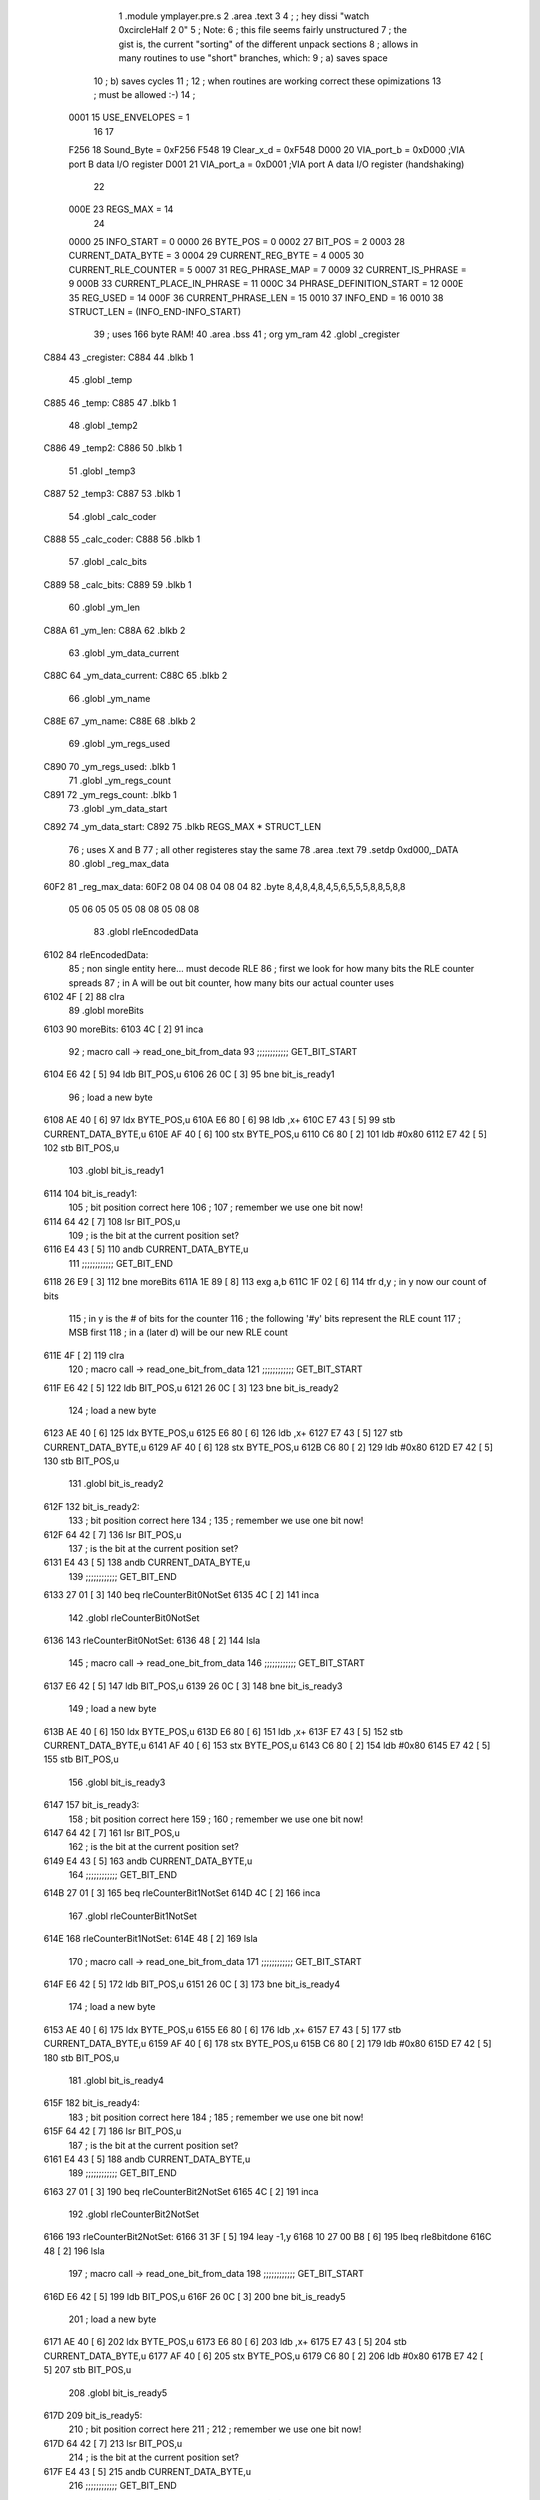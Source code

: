                               1  .module ymplayer.pre.s
                              2  .area .text
                              3 
                              4 ; ; hey dissi "watch 0xcircleHalf 2 0"
                              5 ; Note:
                              6 ; this file seems fairly unstructured
                              7 ; the gist is, the current "sorting" of the different unpack sections
                              8 ; allows in many routines to use "short" branches, which:
                              9 ; a) saves space
                             10 ; b) saves cycles 
                             11 ; 
                             12 ; when routines are working correct these opimizations
                             13 ; must be allowed :-)
                             14 ;
                     0001    15 USE_ENVELOPES = 1
                             16 
                             17 
                     F256    18 Sound_Byte = 0xF256 
                     F548    19 Clear_x_d = 0xF548 
                     D000    20 VIA_port_b = 0xD000   ;VIA port B data I/O register
                     D001    21 VIA_port_a = 0xD001   ;VIA port A data I/O register (handshaking)
                             22 
                     000E    23 REGS_MAX = 14
                             24 
                     0000    25 INFO_START = 0 
                     0000    26 BYTE_POS = 0 
                     0002    27 BIT_POS = 2 
                     0003    28 CURRENT_DATA_BYTE = 3 
                     0004    29 CURRENT_REG_BYTE = 4 
                     0005    30 CURRENT_RLE_COUNTER = 5 
                     0007    31 REG_PHRASE_MAP = 7 
                     0009    32 CURRENT_IS_PHRASE = 9 
                     000B    33 CURRENT_PLACE_IN_PHRASE = 11 
                     000C    34 PHRASE_DEFINITION_START = 12 
                     000E    35 REG_USED = 14 
                     000F    36 CURRENT_PHRASE_LEN = 15 
                     0010    37 INFO_END = 16 
                     0010    38 STRUCT_LEN = (INFO_END-INFO_START) 
                             39 ; uses 166 byte RAM!
                             40                     .area .bss      
                             41       ;              org      ym_ram 
                             42  .globl _cregister
   C884                      43 _cregister: 
   C884                      44                     .blkb       1 
                             45  .globl _temp
   C885                      46 _temp: 
   C885                      47                     .blkb       1 
                             48  .globl _temp2
   C886                      49 _temp2: 
   C886                      50                     .blkb       1 
                             51  .globl _temp3
   C887                      52 _temp3: 
   C887                      53                     .blkb       1 
                             54  .globl _calc_coder
   C888                      55 _calc_coder: 
   C888                      56                     .blkb       1 
                             57  .globl _calc_bits
   C889                      58 _calc_bits: 
   C889                      59                     .blkb       1 
                             60  .globl _ym_len
   C88A                      61 _ym_len: 
   C88A                      62                     .blkb       2 
                             63  .globl _ym_data_current
   C88C                      64 _ym_data_current: 
   C88C                      65                     .blkb       2 
                             66  .globl _ym_name
   C88E                      67 _ym_name: 
   C88E                      68                     .blkb       2 
                             69  .globl _ym_regs_used
   C890                      70 _ym_regs_used:       .blkb       1 
                             71  .globl _ym_regs_count
   C891                      72 _ym_regs_count:      .blkb       1 
                             73  .globl _ym_data_start
   C892                      74 _ym_data_start: 
   C892                      75                     .blkb       REGS_MAX * STRUCT_LEN 
                             76 ; uses X and B
                             77 ; all other registeres stay the same
                             78                     .area .text     
                             79                     .setdp   0xd000,_DATA 
                             80  .globl _reg_max_data
   60F2                      81 _reg_max_data: 
   60F2 08 04 08 04 08 04    82                     .byte       8,4,8,4,8,4,5,6,5,5,5,8,8,5,8,8 
        05 06 05 05 05 08
        08 05 08 08
                             83  .globl rleEncodedData
   6102                      84 rleEncodedData: 
                             85 ; non single entity here... must decode RLE
                             86 ; first we look for how many bits the RLE counter spreads
                             87 ; in A will be out bit counter, how many bits our actual counter uses
   6102 4F            [ 2]   88                     clra     
                             89  .globl moreBits
   6103                      90 moreBits: 
   6103 4C            [ 2]   91                     inca     
                             92 ; macro call ->                     read_one_bit_from_data  
                             93 ;;;;;;;;;;;; GET_BIT_START
   6104 E6 42         [ 5]   94                     ldb      BIT_POS,u 
   6106 26 0C         [ 3]   95                     bne      bit_is_ready1 
                             96 ; load a new byte
   6108 AE 40         [ 6]   97                     ldx      BYTE_POS,u 
   610A E6 80         [ 6]   98                     ldb      ,x+ 
   610C E7 43         [ 5]   99                     stb      CURRENT_DATA_BYTE,u 
   610E AF 40         [ 6]  100                     stx      BYTE_POS,u 
   6110 C6 80         [ 2]  101                     ldb      #0x80 
   6112 E7 42         [ 5]  102                     stb      BIT_POS,u 
                            103  .globl bit_is_ready1
   6114                     104 bit_is_ready1: 
                            105 ; bit position correct here
                            106 ;
                            107 ; remember we use one bit now!
   6114 64 42         [ 7]  108                     lsr      BIT_POS,u 
                            109 ; is the bit at the current position set?
   6116 E4 43         [ 5]  110                     andb     CURRENT_DATA_BYTE,u 
                            111 ;;;;;;;;;;;; GET_BIT_END
   6118 26 E9         [ 3]  112                     bne      moreBits 
   611A 1E 89         [ 8]  113                     exg      a,b 
   611C 1F 02         [ 6]  114                     tfr      d,y                          ; in y now our count of bits 
                            115 ; in y is the # of bits for the counter
                            116 ; the following '#y' bits represent the RLE count
                            117 ; MSB first
                            118 ; in a (later d) will be our new RLE count
   611E 4F            [ 2]  119                     clra     
                            120 ; macro call ->                     read_one_bit_from_data  
                            121 ;;;;;;;;;;;; GET_BIT_START
   611F E6 42         [ 5]  122                     ldb      BIT_POS,u 
   6121 26 0C         [ 3]  123                     bne      bit_is_ready2 
                            124 ; load a new byte
   6123 AE 40         [ 6]  125                     ldx      BYTE_POS,u 
   6125 E6 80         [ 6]  126                     ldb      ,x+ 
   6127 E7 43         [ 5]  127                     stb      CURRENT_DATA_BYTE,u 
   6129 AF 40         [ 6]  128                     stx      BYTE_POS,u 
   612B C6 80         [ 2]  129                     ldb      #0x80 
   612D E7 42         [ 5]  130                     stb      BIT_POS,u 
                            131  .globl bit_is_ready2
   612F                     132 bit_is_ready2: 
                            133 ; bit position correct here
                            134 ;
                            135 ; remember we use one bit now!
   612F 64 42         [ 7]  136                     lsr      BIT_POS,u 
                            137 ; is the bit at the current position set?
   6131 E4 43         [ 5]  138                     andb     CURRENT_DATA_BYTE,u 
                            139 ;;;;;;;;;;;; GET_BIT_END
   6133 27 01         [ 3]  140                     beq      rleCounterBit0NotSet 
   6135 4C            [ 2]  141                     inca     
                            142  .globl rleCounterBit0NotSet
   6136                     143 rleCounterBit0NotSet: 
   6136 48            [ 2]  144                     lsla     
                            145 ; macro call ->                     read_one_bit_from_data  
                            146 ;;;;;;;;;;;; GET_BIT_START
   6137 E6 42         [ 5]  147                     ldb      BIT_POS,u 
   6139 26 0C         [ 3]  148                     bne      bit_is_ready3 
                            149 ; load a new byte
   613B AE 40         [ 6]  150                     ldx      BYTE_POS,u 
   613D E6 80         [ 6]  151                     ldb      ,x+ 
   613F E7 43         [ 5]  152                     stb      CURRENT_DATA_BYTE,u 
   6141 AF 40         [ 6]  153                     stx      BYTE_POS,u 
   6143 C6 80         [ 2]  154                     ldb      #0x80 
   6145 E7 42         [ 5]  155                     stb      BIT_POS,u 
                            156  .globl bit_is_ready3
   6147                     157 bit_is_ready3: 
                            158 ; bit position correct here
                            159 ;
                            160 ; remember we use one bit now!
   6147 64 42         [ 7]  161                     lsr      BIT_POS,u 
                            162 ; is the bit at the current position set?
   6149 E4 43         [ 5]  163                     andb     CURRENT_DATA_BYTE,u 
                            164 ;;;;;;;;;;;; GET_BIT_END
   614B 27 01         [ 3]  165                     beq      rleCounterBit1NotSet 
   614D 4C            [ 2]  166                     inca     
                            167  .globl rleCounterBit1NotSet
   614E                     168 rleCounterBit1NotSet: 
   614E 48            [ 2]  169                     lsla     
                            170 ; macro call ->                     read_one_bit_from_data  
                            171 ;;;;;;;;;;;; GET_BIT_START
   614F E6 42         [ 5]  172                     ldb      BIT_POS,u 
   6151 26 0C         [ 3]  173                     bne      bit_is_ready4 
                            174 ; load a new byte
   6153 AE 40         [ 6]  175                     ldx      BYTE_POS,u 
   6155 E6 80         [ 6]  176                     ldb      ,x+ 
   6157 E7 43         [ 5]  177                     stb      CURRENT_DATA_BYTE,u 
   6159 AF 40         [ 6]  178                     stx      BYTE_POS,u 
   615B C6 80         [ 2]  179                     ldb      #0x80 
   615D E7 42         [ 5]  180                     stb      BIT_POS,u 
                            181  .globl bit_is_ready4
   615F                     182 bit_is_ready4: 
                            183 ; bit position correct here
                            184 ;
                            185 ; remember we use one bit now!
   615F 64 42         [ 7]  186                     lsr      BIT_POS,u 
                            187 ; is the bit at the current position set?
   6161 E4 43         [ 5]  188                     andb     CURRENT_DATA_BYTE,u 
                            189 ;;;;;;;;;;;; GET_BIT_END
   6163 27 01         [ 3]  190                     beq      rleCounterBit2NotSet 
   6165 4C            [ 2]  191                     inca     
                            192  .globl rleCounterBit2NotSet
   6166                     193 rleCounterBit2NotSet: 
   6166 31 3F         [ 5]  194                     leay     -1,y 
   6168 10 27 00 B8   [ 6]  195                     lbeq     rle8bitdone 
   616C 48            [ 2]  196                     lsla     
                            197 ; macro call ->                     read_one_bit_from_data  
                            198 ;;;;;;;;;;;; GET_BIT_START
   616D E6 42         [ 5]  199                     ldb      BIT_POS,u 
   616F 26 0C         [ 3]  200                     bne      bit_is_ready5 
                            201 ; load a new byte
   6171 AE 40         [ 6]  202                     ldx      BYTE_POS,u 
   6173 E6 80         [ 6]  203                     ldb      ,x+ 
   6175 E7 43         [ 5]  204                     stb      CURRENT_DATA_BYTE,u 
   6177 AF 40         [ 6]  205                     stx      BYTE_POS,u 
   6179 C6 80         [ 2]  206                     ldb      #0x80 
   617B E7 42         [ 5]  207                     stb      BIT_POS,u 
                            208  .globl bit_is_ready5
   617D                     209 bit_is_ready5: 
                            210 ; bit position correct here
                            211 ;
                            212 ; remember we use one bit now!
   617D 64 42         [ 7]  213                     lsr      BIT_POS,u 
                            214 ; is the bit at the current position set?
   617F E4 43         [ 5]  215                     andb     CURRENT_DATA_BYTE,u 
                            216 ;;;;;;;;;;;; GET_BIT_END
   6181 27 01         [ 3]  217                     beq      rleCounterBit3NotSet 
   6183 4C            [ 2]  218                     inca     
                            219  .globl rleCounterBit3NotSet
   6184                     220 rleCounterBit3NotSet: 
   6184 31 3F         [ 5]  221                     leay     -1,y 
   6186 10 27 00 9A   [ 6]  222                     lbeq     rle8bitdone 
   618A 48            [ 2]  223                     lsla     
                            224 ; macro call ->                     read_one_bit_from_data  
                            225 ;;;;;;;;;;;; GET_BIT_START
   618B E6 42         [ 5]  226                     ldb      BIT_POS,u 
   618D 26 0C         [ 3]  227                     bne      bit_is_ready6 
                            228 ; load a new byte
   618F AE 40         [ 6]  229                     ldx      BYTE_POS,u 
   6191 E6 80         [ 6]  230                     ldb      ,x+ 
   6193 E7 43         [ 5]  231                     stb      CURRENT_DATA_BYTE,u 
   6195 AF 40         [ 6]  232                     stx      BYTE_POS,u 
   6197 C6 80         [ 2]  233                     ldb      #0x80 
   6199 E7 42         [ 5]  234                     stb      BIT_POS,u 
                            235  .globl bit_is_ready6
   619B                     236 bit_is_ready6: 
                            237 ; bit position correct here
                            238 ;
                            239 ; remember we use one bit now!
   619B 64 42         [ 7]  240                     lsr      BIT_POS,u 
                            241 ; is the bit at the current position set?
   619D E4 43         [ 5]  242                     andb     CURRENT_DATA_BYTE,u 
                            243 ;;;;;;;;;;;; GET_BIT_END
   619F 27 01         [ 3]  244                     beq      rleCounterBit4NotSet 
   61A1 4C            [ 2]  245                     inca     
                            246  .globl rleCounterBit4NotSet
   61A2                     247 rleCounterBit4NotSet: 
   61A2 31 3F         [ 5]  248                     leay     -1,y 
   61A4 27 7E         [ 3]  249                     beq      rle8bitdone 
   61A6 48            [ 2]  250                     lsla     
                            251 ; macro call ->                     read_one_bit_from_data  
                            252 ;;;;;;;;;;;; GET_BIT_START
   61A7 E6 42         [ 5]  253                     ldb      BIT_POS,u 
   61A9 26 0C         [ 3]  254                     bne      bit_is_ready7 
                            255 ; load a new byte
   61AB AE 40         [ 6]  256                     ldx      BYTE_POS,u 
   61AD E6 80         [ 6]  257                     ldb      ,x+ 
   61AF E7 43         [ 5]  258                     stb      CURRENT_DATA_BYTE,u 
   61B1 AF 40         [ 6]  259                     stx      BYTE_POS,u 
   61B3 C6 80         [ 2]  260                     ldb      #0x80 
   61B5 E7 42         [ 5]  261                     stb      BIT_POS,u 
                            262  .globl bit_is_ready7
   61B7                     263 bit_is_ready7: 
                            264 ; bit position correct here
                            265 ;
                            266 ; remember we use one bit now!
   61B7 64 42         [ 7]  267                     lsr      BIT_POS,u 
                            268 ; is the bit at the current position set?
   61B9 E4 43         [ 5]  269                     andb     CURRENT_DATA_BYTE,u 
                            270 ;;;;;;;;;;;; GET_BIT_END
   61BB 27 01         [ 3]  271                     beq      rleCounterBit5NotSet 
   61BD 4C            [ 2]  272                     inca     
                            273  .globl rleCounterBit5NotSet
   61BE                     274 rleCounterBit5NotSet: 
   61BE 31 3F         [ 5]  275                     leay     -1,y 
   61C0 27 62         [ 3]  276                     beq      rle8bitdone 
   61C2 48            [ 2]  277                     lsla     
                            278 ; macro call ->                     read_one_bit_from_data  
                            279 ;;;;;;;;;;;; GET_BIT_START
   61C3 E6 42         [ 5]  280                     ldb      BIT_POS,u 
   61C5 26 0C         [ 3]  281                     bne      bit_is_ready8 
                            282 ; load a new byte
   61C7 AE 40         [ 6]  283                     ldx      BYTE_POS,u 
   61C9 E6 80         [ 6]  284                     ldb      ,x+ 
   61CB E7 43         [ 5]  285                     stb      CURRENT_DATA_BYTE,u 
   61CD AF 40         [ 6]  286                     stx      BYTE_POS,u 
   61CF C6 80         [ 2]  287                     ldb      #0x80 
   61D1 E7 42         [ 5]  288                     stb      BIT_POS,u 
                            289  .globl bit_is_ready8
   61D3                     290 bit_is_ready8: 
                            291 ; bit position correct here
                            292 ;
                            293 ; remember we use one bit now!
   61D3 64 42         [ 7]  294                     lsr      BIT_POS,u 
                            295 ; is the bit at the current position set?
   61D5 E4 43         [ 5]  296                     andb     CURRENT_DATA_BYTE,u 
                            297 ;;;;;;;;;;;; GET_BIT_END
   61D7 27 01         [ 3]  298                     beq      rleCounterBit6NotSet 
   61D9 4C            [ 2]  299                     inca     
                            300  .globl rleCounterBit6NotSet
   61DA                     301 rleCounterBit6NotSet: 
   61DA 31 3F         [ 5]  302                     leay     -1,y 
   61DC 27 46         [ 3]  303                     beq      rle8bitdone 
   61DE 48            [ 2]  304                     lsla     
                            305 ; macro call ->                     read_one_bit_from_data  
                            306 ;;;;;;;;;;;; GET_BIT_START
   61DF E6 42         [ 5]  307                     ldb      BIT_POS,u 
   61E1 26 0C         [ 3]  308                     bne      bit_is_ready9 
                            309 ; load a new byte
   61E3 AE 40         [ 6]  310                     ldx      BYTE_POS,u 
   61E5 E6 80         [ 6]  311                     ldb      ,x+ 
   61E7 E7 43         [ 5]  312                     stb      CURRENT_DATA_BYTE,u 
   61E9 AF 40         [ 6]  313                     stx      BYTE_POS,u 
   61EB C6 80         [ 2]  314                     ldb      #0x80 
   61ED E7 42         [ 5]  315                     stb      BIT_POS,u 
                            316  .globl bit_is_ready9
   61EF                     317 bit_is_ready9: 
                            318 ; bit position correct here
                            319 ;
                            320 ; remember we use one bit now!
   61EF 64 42         [ 7]  321                     lsr      BIT_POS,u 
                            322 ; is the bit at the current position set?
   61F1 E4 43         [ 5]  323                     andb     CURRENT_DATA_BYTE,u 
                            324 ;;;;;;;;;;;; GET_BIT_END
   61F3 27 01         [ 3]  325                     beq      rleCounterBit7NotSet 
   61F5 4C            [ 2]  326                     inca     
                            327  .globl rleCounterBit7NotSet
   61F6                     328 rleCounterBit7NotSet: 
   61F6 31 3F         [ 5]  329                     leay     -1,y 
   61F8 27 2A         [ 3]  330                     beq      rle8bitdone 
                            331 ; now the counter has more than 8 bit, gets trickier
   61FA A7 46         [ 5]  332                     sta      CURRENT_RLE_COUNTER+1,u      ; assuming high byte is zero of counter 
                            333  .globl read16bitContinue
   61FC                     334 read16bitContinue: 
   61FC EC 45         [ 6]  335                     ldd      CURRENT_RLE_COUNTER,u 
                            336 ; this does a LSLD
   61FE 48            [ 2]  337                     lsla                                  ; LSL A 
   61FF 58            [ 2]  338                     lslb                                  ; LSL B 
   6200 24 02         [ 3]  339                     bcc      no_carry                     ; if no carry, than exit 
   6202 8A 01         [ 2]  340                     ora      #1                           ; otherwise overflow from B to 0bit of A 
                            341  .globl no_carry
   6204                     342 no_carry: 
                            343 ; LSLD finish
   6204 ED 45         [ 6]  344                     std      CURRENT_RLE_COUNTER,u 
                            345 ; macro call ->                     read_one_bit_from_data  
                            346 ;;;;;;;;;;;; GET_BIT_START
   6206 E6 42         [ 5]  347                     ldb      BIT_POS,u 
   6208 26 0C         [ 3]  348                     bne      bit_is_ready10 
                            349 ; load a new byte
   620A AE 40         [ 6]  350                     ldx      BYTE_POS,u 
   620C E6 80         [ 6]  351                     ldb      ,x+ 
   620E E7 43         [ 5]  352                     stb      CURRENT_DATA_BYTE,u 
   6210 AF 40         [ 6]  353                     stx      BYTE_POS,u 
   6212 C6 80         [ 2]  354                     ldb      #0x80 
   6214 E7 42         [ 5]  355                     stb      BIT_POS,u 
                            356  .globl bit_is_ready10
   6216                     357 bit_is_ready10: 
                            358 ; bit position correct here
                            359 ;
                            360 ; remember we use one bit now!
   6216 64 42         [ 7]  361                     lsr      BIT_POS,u 
                            362 ; is the bit at the current position set?
   6218 E4 43         [ 5]  363                     andb     CURRENT_DATA_BYTE,u 
                            364 ;;;;;;;;;;;; GET_BIT_END
   621A 27 02         [ 3]  365                     beq      rleCounterBitXNotSet 
   621C 6C 46         [ 7]  366                     inc      CURRENT_RLE_COUNTER+1,u 
                            367  .globl rleCounterBitXNotSet
   621E                     368 rleCounterBitXNotSet: 
   621E 31 3F         [ 5]  369                     leay     -1,y 
   6220 26 DA         [ 3]  370                     bne      read16bitContinue 
                            371  .globl rle16bitdone
   6222                     372 rle16bitdone: 
                            373 ; now the current counter should be set
                            374 ; we still need to dechifer the following byte...
   6222 20 7C         [ 3]  375                     bra      dechifer 
                            376 
                            377  .globl rle8bitdone
   6224                     378 rle8bitdone: 
   6224 A7 46         [ 5]  379                     sta      CURRENT_RLE_COUNTER+1,u      ; assuming high byte is zero of counter 
                            380 ; now the current counter should be set
                            381 ; we still need to dechifer the following byte...
   6226 20 78         [ 3]  382                     bra      dechifer 
                            383 
                            384 ;***************************************************************************
                            385 ;***************************************************************************
                            386  .globl do_ym_sound
   6228                     387 do_ym_sound: 
   6228 FC C8 8C      [ 6]  388                     ldd      _ym_data_current              ; load current VBL Counter 
   622B 27 58         [ 3]  389                     beq      ymsodone                     ; if 0, than we are done 
   622D 83 00 01      [ 4]  390                     subd     #1                           ; otherwise remember we are doing one byte now 
   6230 FD C8 8C      [ 6]  391                     std      _ym_data_current              ; and store it 
   6233 B6 C8 90      [ 5]  392                     lda      _ym_regs_used                 ; get the number of regs we are working on 
   6236 B7 C8 91      [ 5]  393                     sta      _ym_regs_count                ; and remember them as current counter 
   6239 CE C8 92      [ 3]  394                     ldu      #_ym_data_start               ; load RAM start address of our wokring structure 
                            395  .globl next_reg
   623C                     396 next_reg: 
                            397 ;                    jsr      getCurrentRegByte            ; in relation to RAM structure (U), get the next register byte 
                            398 ;;;;;;;;;;;;;;;;;;;;;;;;;;;;;;;;;;;;;;;;;;;;;;;;;;;;;; was subroutine, now inlined-start
                            399 ; U pointer to data structure
                            400 ; A number of register
                            401  .globl getCurrentRegByte
   623C                     402 getCurrentRegByte: 
                            403 ; do we have a byte that is valid?
   623C EC 45         [ 6]  404                     ldd      CURRENT_RLE_COUNTER,u        ; if current RLE counter is zero, than we must get a new byte 
   623E 27 46         [ 3]  405                     beq      noValidByte                  ; jump to get new byte 
                            406 ; yep... use current byte
   6240 AE 49         [ 6]  407                     ldx      CURRENT_IS_PHRASE,u          ; otherwise, lets check if we are in a phrase (x = pointer to phrase or zero) 
   6242 27 12         [ 3]  408                     beq      not_in_phrase                ; jump if not 
   6244 E6 4B         [ 5]  409                     ldb      CURRENT_PLACE_IN_PHRASE,u    ; where in our phrase are we? 
   6246 A6 4F         [ 5]  410                     lda      CURRENT_PHRASE_LEN,u         ; length of phrase 
                            411  .globl inPhraseOut
   6248                     412 inPhraseOut: 
   6248 E6 85         [ 5]  413                     ldb      b,x                          ; load the next byte of our phrase 
   624A E7 44         [ 5]  414                     stb      CURRENT_REG_BYTE,u           ; store that to current output 
   624C 6C 4B         [ 7]  415                     inc      CURRENT_PLACE_IN_PHRASE,u    ; check if we are at the end of the phrase 
   624E A1 4B         [ 5]  416                     cmpa     CURRENT_PLACE_IN_PHRASE,u    ; (in a is phrase len) 
   6250 26 09         [ 3]  417                     bne      currentPharseNotEnded        ; if phrase is not at end - continue 
   6252 6F 4B         [ 7]  418                     clr      CURRENT_PLACE_IN_PHRASE,u    ; other wise we set place to zero 
   6254 EC 45         [ 6]  419                     ldd      CURRENT_RLE_COUNTER,u        ; and decrease out RLE counter 
                            420  .globl not_in_phrase
   6256                     421 not_in_phrase: 
   6256 83 00 01      [ 4]  422                     subd     #1 
   6259 ED 45         [ 6]  423                     std      CURRENT_RLE_COUNTER,u 
                            424  .globl currentPharseNotEnded
   625B                     425 currentPharseNotEnded: 
                            426  .globl done
   625B                     427 done: 
                            428 ;;;;;;;;;;;;;;;;;;;;;;;;;;;;;;;;;;;;;;;;;;;;;;;;;;;;;; was subroutine, now inlined-end
   625B E6 44         [ 5]  429                     ldb      CURRENT_REG_BYTE,u 
   625D A6 4E         [ 5]  430                     lda      REG_USED,u                   ; load current register 
                            431                                                           ; A PSG reg 
                            432                                                           ; B data 
   625F 81 0D         [ 2]  433  cmpa #13
   6261 26 04         [ 3]  434  bne no13
   6263 C5 10         [ 2]  435  bitb #0x10
   6265 26 16         [ 3]  436  bne doNotWriteReg13 ; if b part of phrase than 0xff, if single byte than 0x1f, indicator for envelope not changed
                            437  .globl no13
   6267                     438 no13:
                            439 ; macro call ->                     WRITE_PSG  
   6267 97 01         [ 4]  440                     STA      *VIA_port_a                  ;store register select byte 
   6269 86 19         [ 2]  441                     LDA      #0x19                         ;sound BDIR on, BC1 on, mux off _ LATCH 
   626B 97 00         [ 4]  442                     STA      *VIA_port_b 
   626D 86 01         [ 2]  443                     LDA      #0x01                         ;sound BDIR off, BC1 off, mux off - INACTIVE 
   626F 97 00         [ 4]  444                     STA      *VIA_port_b 
   6271 96 01         [ 4]  445                     LDA      *VIA_port_a                  ;read sound chip status (?) 
   6273 D7 01         [ 4]  446                     STB      *VIA_port_a                  ;store data byte 
   6275 C6 11         [ 2]  447                     LDB      #0x11                         ;sound BDIR on, BC1 off, mux off - WRITE 
   6277 D7 00         [ 4]  448                     STB      *VIA_port_b 
   6279 C6 01         [ 2]  449                     LDB      #0x01                         ;sound BDIR off, BC1 off, mux off - INACTIVE 
   627B D7 00         [ 4]  450                     STB      *VIA_port_b 
                            451 
                            452 ;                    jsr      Sound_Byte                   ; and actually output that to the sound chip 
                            453  .globl doNotWriteReg13
   627D                     454 doNotWriteReg13:
   627D 33 C8 10      [ 5]  455                     leau     STRUCT_LEN,u                 ; go to next "register" of sound data 
   6280 7A C8 91      [ 7]  456                     dec      _ym_regs_count                ; but only if we are not done yet, if counter is zero 
   6283 26 B7         [ 3]  457                     bne      next_reg                     ; we do not branch :-) 
                            458  .globl ymsodone
   6285                     459 ymsodone: 
   6285 39            [ 5]  460                     rts      
                            461 ;***************************************************************************
                            462 ;***************************************************************************
                            463 
                            464  .globl noValidByte
   6286                     465 noValidByte: 
                            466 ; no we must look at the bits
                            467 ; a will be our bit register
                            468 ; macro call ->                     read_one_bit_from_data  
                            469 ;;;;;;;;;;;; GET_BIT_START
   6286 E6 42         [ 5]  470                     ldb      BIT_POS,u 
   6288 26 0C         [ 3]  471                     bne      bit_is_ready12 
                            472 ; load a new byte
   628A AE 40         [ 6]  473                     ldx      BYTE_POS,u 
   628C E6 80         [ 6]  474                     ldb      ,x+ 
   628E E7 43         [ 5]  475                     stb      CURRENT_DATA_BYTE,u 
   6290 AF 40         [ 6]  476                     stx      BYTE_POS,u 
   6292 C6 80         [ 2]  477                     ldb      #0x80 
   6294 E7 42         [ 5]  478                     stb      BIT_POS,u 
                            479  .globl bit_is_ready12
   6296                     480 bit_is_ready12: 
                            481 ; bit position correct here
                            482 ;
                            483 ; remember we use one bit now!
   6296 64 42         [ 7]  484                     lsr      BIT_POS,u 
                            485 ; is the bit at the current position set?
   6298 E4 43         [ 5]  486                     andb     CURRENT_DATA_BYTE,u 
                            487 ;;;;;;;;;;;; GET_BIT_END
                            488 ; check bit, if 1 than RLE encoded
                            489 ; if not - not
   629A 10 26 FE 64   [ 6]  490                     lbne      rleEncodedData 
                            491                                                           ; must be zero 
                            492                                                           ; 1 is always only 8 bit... 
   629E 6C 46         [ 7]  493                     inc      CURRENT_RLE_COUNTER+1,u 
                            494  .globl dechifer
   62A0                     495 dechifer: 
                            496 ; check bit
                            497 ; if 1 than shannon encoded
                            498 ; if 0 - not
                            499 ; macro call ->                     read_one_bit_from_data  
                            500 ;;;;;;;;;;;; GET_BIT_START
   62A0 E6 42         [ 5]  501                     ldb      BIT_POS,u 
   62A2 26 0C         [ 3]  502                     bne      bit_is_ready13 
                            503 ; load a new byte
   62A4 AE 40         [ 6]  504                     ldx      BYTE_POS,u 
   62A6 E6 80         [ 6]  505                     ldb      ,x+ 
   62A8 E7 43         [ 5]  506                     stb      CURRENT_DATA_BYTE,u 
   62AA AF 40         [ 6]  507                     stx      BYTE_POS,u 
   62AC C6 80         [ 2]  508                     ldb      #0x80 
   62AE E7 42         [ 5]  509                     stb      BIT_POS,u 
                            510  .globl bit_is_ready13
   62B0                     511 bit_is_ready13: 
                            512 ; bit position correct here
                            513 ;
                            514 ; remember we use one bit now!
   62B0 64 42         [ 7]  515                     lsr      BIT_POS,u 
                            516 ; is the bit at the current position set?
   62B2 E4 43         [ 5]  517                     andb     CURRENT_DATA_BYTE,u 
                            518 ;;;;;;;;;;;; GET_BIT_END
   62B4 27 52         [ 3]  519                     beq      directByte                   ; if bit is zero - jump 
   62B6 10 FF C8 85   [ 7]  520                     sts      _temp                         ; save stackpointer 
   62BA 10 EE 47      [ 7]  521                     lds      REG_PHRASE_MAP,u             ; load the starting position of the phrase mappings for this register 
   62BD 10 AE 4C      [ 7]  522                     ldy      PHRASE_DEFINITION_START,u    ; and also the phrase definition address 
   62C0 4F            [ 2]  523                     clra                                  ; was _calc_bits, a contains the number of bits our current shannon code checkings 
   62C1 B7 C8 88      [ 5]  524                     sta      _calc_coder                   ; starting with zero for coder also 
                            525  .globl getNextCodeBit
   62C4                     526 getNextCodeBit: 
   62C4 78 C8 88      [ 7]  527                     lsl      _calc_coder                   ; prepare load of next coder bit - shift all previous codes one position 
   62C7 4C            [ 2]  528                     inca                                  ; increase used bits 
                            529 ; macro call ->                     read_one_bit_from_data  
                            530 ;;;;;;;;;;;; GET_BIT_START
   62C8 E6 42         [ 5]  531                     ldb      BIT_POS,u 
   62CA 26 0C         [ 3]  532                     bne      bit_is_ready14 
                            533 ; load a new byte
   62CC AE 40         [ 6]  534                     ldx      BYTE_POS,u 
   62CE E6 80         [ 6]  535                     ldb      ,x+ 
   62D0 E7 43         [ 5]  536                     stb      CURRENT_DATA_BYTE,u 
   62D2 AF 40         [ 6]  537                     stx      BYTE_POS,u 
   62D4 C6 80         [ 2]  538                     ldb      #0x80 
   62D6 E7 42         [ 5]  539                     stb      BIT_POS,u 
                            540  .globl bit_is_ready14
   62D8                     541 bit_is_ready14: 
                            542 ; bit position correct here
                            543 ;
                            544 ; remember we use one bit now!
   62D8 64 42         [ 7]  545                     lsr      BIT_POS,u 
                            546 ; is the bit at the current position set?
   62DA E4 43         [ 5]  547                     andb     CURRENT_DATA_BYTE,u 
                            548 ;;;;;;;;;;;; GET_BIT_END
   62DC 27 03         [ 3]  549                     beq      code_bit_notset              ; if bit is zero - jump 
   62DE 7C C8 88      [ 7]  550                     inc      _calc_coder                   ; otherwise set bit in current code 
                            551  .globl code_bit_notset
   62E1                     552 code_bit_notset: 
                            553  .globl testNextPhrase
   62E1                     554 testNextPhrase: 
   62E1 A1 E4         [ 4]  555                     cmpa     ,s                           ; check if it count of currently referenced phrase equals the current shannon bitcount 
   62E3 2D DF         [ 3]  556                     blt      getNextCodeBit               ; if lower, load next bit (and increase shannon bits) 
   62E5 27 08         [ 3]  557                     beq      bitLenFound                  ; if equal, than we must check if codes equal 
                            558 ; if greater, than we advance one in our phrase table, and check the next phrase
                            559  .globl increaseCodeBits
   62E7                     560 increaseCodeBits: 
   62E7 E6 62         [ 5]  561                     ldb      2,s                          ; load length of last phase and 
   62E9 31 A5         [ 5]  562                     leay     b,y                          ; add that to our future pointer to phrases 
   62EB 32 63         [ 5]  563                     leas     3,s                          ; advance one phrase in out mapping (one mapping = 3 byte) 
   62ED 20 F2         [ 3]  564                     bra      testNextPhrase               ; and test the next such got phrase 
                            565 
                            566 ; here we come if
                            567 ; shannon bit length of read data == shannon bit length phrase that the maping references
                            568 ; there can be more than one, so we must still seek the one with the
                            569 ; correct code
                            570  .globl bitLenFound
   62EF                     571 bitLenFound: 
   62EF E6 61         [ 5]  572                     ldb      1,s                          ; load coder-byte, from current phrase 
   62F1 F1 C8 88      [ 5]  573                     cmpb     _calc_coder                   ; and compare with current loaded coder-byte from "bitstream" 
   62F4 26 F1         [ 3]  574                     bne      increaseCodeBits             ; if not the same, check next phrase in phrase mapping (jump) 
   62F6 A6 62         [ 5]  575                     lda      2,s                          ; otherwise we found the correct phrase, load length of current phrase 
   62F8 A7 4F         [ 5]  576                     sta      CURRENT_PHRASE_LEN,u         ; and remember that 
   62FA 10 FE C8 85   [ 7]  577                     lds      _temp                         ; restore stack 
   62FE 1F 21         [ 6]  578                     tfr      y,x                          ; pointer to current found phrase to X (will be resused in out) 
   6300 5F            [ 2]  579                     clrb                                  ; current position in phrase is at start 0 
   6301 AF 49         [ 6]  580                     stx      CURRENT_IS_PHRASE,u          ; store the phrase to the structure 
   6303 E7 4B         [ 5]  581                     stb      CURRENT_PLACE_IN_PHRASE,u    ; also the position 
   6305 7E 62 48      [ 4]  582                     jmp      inPhraseOut                  ; and output the next phrase byte 
                            583 
                            584 ; direct bytes are not shannon encoded 
                            585  .globl directByte
   6308                     586 directByte: 
                            587                                                           ; get 8 bit 
   6308 EC 45         [ 6]  588                     ldd      CURRENT_RLE_COUNTER,u 
   630A 83 00 01      [ 4]  589                     subd     #1 
   630D ED 45         [ 6]  590                     std      CURRENT_RLE_COUNTER,u 
   630F 4F            [ 2]  591                     clra     
   6310 A7 49         [ 5]  592                     sta      CURRENT_IS_PHRASE,u 
   6312 A7 4A         [ 5]  593                     sta      CURRENT_IS_PHRASE+1,u 
                            594 ; some sort of loop unrolling
                            595 ; we check for each register how many
                            596 ; relevant bits it uses
                            597 ; and read only so many bits from our "stream"
                            598 ; the coder also provides only that many bits
   6314 8E 60 F2      [ 3]  599                     ldx      #_reg_max_data 
   6317 E6 4E         [ 5]  600                     ldb      REG_USED,u 
   6319 E6 85         [ 5]  601                     ldb      b,x                          ; number of relevant bits for reg 
   631B C1 08         [ 2]  602                     cmpb     #8 
   631D 27 0C         [ 3]  603                     beq      reg8Bits 
   631F C1 06         [ 2]  604                     cmpb     #6 
   6321 27 38         [ 3]  605                     beq      reg6Bits 
   6323 C1 05         [ 2]  606                     cmpb     #5 
   6325 27 4C         [ 3]  607                     beq      reg5Bits 
   6327 C1 04         [ 2]  608                     cmpb     #4 
   6329 27 60         [ 3]  609                     beq      reg4Bits 
                            610  .globl reg8Bits
   632B                     611 reg8Bits: 
                            612 ; macro call ->                     read_one_bit_from_data  
                            613 ;;;;;;;;;;;; GET_BIT_START
   632B E6 42         [ 5]  614                     ldb      BIT_POS,u 
   632D 26 0C         [ 3]  615                     bne      bit_is_ready15 
                            616 ; load a new byte
   632F AE 40         [ 6]  617                     ldx      BYTE_POS,u 
   6331 E6 80         [ 6]  618                     ldb      ,x+ 
   6333 E7 43         [ 5]  619                     stb      CURRENT_DATA_BYTE,u 
   6335 AF 40         [ 6]  620                     stx      BYTE_POS,u 
   6337 C6 80         [ 2]  621                     ldb      #0x80 
   6339 E7 42         [ 5]  622                     stb      BIT_POS,u 
                            623  .globl bit_is_ready15
   633B                     624 bit_is_ready15: 
                            625 ; bit position correct here
                            626 ;
                            627 ; remember we use one bit now!
   633B 64 42         [ 7]  628                     lsr      BIT_POS,u 
                            629 ; is the bit at the current position set?
   633D E4 43         [ 5]  630                     andb     CURRENT_DATA_BYTE,u 
                            631 ;;;;;;;;;;;; GET_BIT_END
   633F 27 01         [ 3]  632                     beq      noBit1 
   6341 4C            [ 2]  633                     inca     
                            634  .globl noBit1
   6342                     635 noBit1: 
   6342 48            [ 2]  636                     lsla     
                            637 ; macro call ->                     read_one_bit_from_data  
                            638 ;;;;;;;;;;;; GET_BIT_START
   6343 E6 42         [ 5]  639                     ldb      BIT_POS,u 
   6345 26 0C         [ 3]  640                     bne      bit_is_ready16 
                            641 ; load a new byte
   6347 AE 40         [ 6]  642                     ldx      BYTE_POS,u 
   6349 E6 80         [ 6]  643                     ldb      ,x+ 
   634B E7 43         [ 5]  644                     stb      CURRENT_DATA_BYTE,u 
   634D AF 40         [ 6]  645                     stx      BYTE_POS,u 
   634F C6 80         [ 2]  646                     ldb      #0x80 
   6351 E7 42         [ 5]  647                     stb      BIT_POS,u 
                            648  .globl bit_is_ready16
   6353                     649 bit_is_ready16: 
                            650 ; bit position correct here
                            651 ;
                            652 ; remember we use one bit now!
   6353 64 42         [ 7]  653                     lsr      BIT_POS,u 
                            654 ; is the bit at the current position set?
   6355 E4 43         [ 5]  655                     andb     CURRENT_DATA_BYTE,u 
                            656 ;;;;;;;;;;;; GET_BIT_END
   6357 27 01         [ 3]  657                     beq      noBit2 
   6359 4C            [ 2]  658                     inca     
                            659  .globl noBit2
   635A                     660 noBit2: 
   635A 48            [ 2]  661                     lsla     
                            662  .globl reg6Bits
   635B                     663 reg6Bits: 
                            664 ; macro call ->                     read_one_bit_from_data  
                            665 ;;;;;;;;;;;; GET_BIT_START
   635B E6 42         [ 5]  666                     ldb      BIT_POS,u 
   635D 26 0C         [ 3]  667                     bne      bit_is_ready17 
                            668 ; load a new byte
   635F AE 40         [ 6]  669                     ldx      BYTE_POS,u 
   6361 E6 80         [ 6]  670                     ldb      ,x+ 
   6363 E7 43         [ 5]  671                     stb      CURRENT_DATA_BYTE,u 
   6365 AF 40         [ 6]  672                     stx      BYTE_POS,u 
   6367 C6 80         [ 2]  673                     ldb      #0x80 
   6369 E7 42         [ 5]  674                     stb      BIT_POS,u 
                            675  .globl bit_is_ready17
   636B                     676 bit_is_ready17: 
                            677 ; bit position correct here
                            678 ;
                            679 ; remember we use one bit now!
   636B 64 42         [ 7]  680                     lsr      BIT_POS,u 
                            681 ; is the bit at the current position set?
   636D E4 43         [ 5]  682                     andb     CURRENT_DATA_BYTE,u 
                            683 ;;;;;;;;;;;; GET_BIT_END
   636F 27 01         [ 3]  684                     beq      noBit3 
   6371 4C            [ 2]  685                     inca     
                            686  .globl noBit3
   6372                     687 noBit3: 
   6372 48            [ 2]  688                     lsla     
                            689  .globl reg5Bits
   6373                     690 reg5Bits: 
                            691 ; macro call ->                     read_one_bit_from_data  
                            692 ;;;;;;;;;;;; GET_BIT_START
   6373 E6 42         [ 5]  693                     ldb      BIT_POS,u 
   6375 26 0C         [ 3]  694                     bne      bit_is_ready18 
                            695 ; load a new byte
   6377 AE 40         [ 6]  696                     ldx      BYTE_POS,u 
   6379 E6 80         [ 6]  697                     ldb      ,x+ 
   637B E7 43         [ 5]  698                     stb      CURRENT_DATA_BYTE,u 
   637D AF 40         [ 6]  699                     stx      BYTE_POS,u 
   637F C6 80         [ 2]  700                     ldb      #0x80 
   6381 E7 42         [ 5]  701                     stb      BIT_POS,u 
                            702  .globl bit_is_ready18
   6383                     703 bit_is_ready18: 
                            704 ; bit position correct here
                            705 ;
                            706 ; remember we use one bit now!
   6383 64 42         [ 7]  707                     lsr      BIT_POS,u 
                            708 ; is the bit at the current position set?
   6385 E4 43         [ 5]  709                     andb     CURRENT_DATA_BYTE,u 
                            710 ;;;;;;;;;;;; GET_BIT_END
   6387 27 01         [ 3]  711                     beq      noBit4 
   6389 4C            [ 2]  712                     inca     
                            713  .globl noBit4
   638A                     714 noBit4: 
   638A 48            [ 2]  715                     lsla     
                            716  .globl reg4Bits
   638B                     717 reg4Bits: 
                            718 ; macro call ->                     read_one_bit_from_data  
                            719 ;;;;;;;;;;;; GET_BIT_START
   638B E6 42         [ 5]  720                     ldb      BIT_POS,u 
   638D 26 0C         [ 3]  721                     bne      bit_is_ready19 
                            722 ; load a new byte
   638F AE 40         [ 6]  723                     ldx      BYTE_POS,u 
   6391 E6 80         [ 6]  724                     ldb      ,x+ 
   6393 E7 43         [ 5]  725                     stb      CURRENT_DATA_BYTE,u 
   6395 AF 40         [ 6]  726                     stx      BYTE_POS,u 
   6397 C6 80         [ 2]  727                     ldb      #0x80 
   6399 E7 42         [ 5]  728                     stb      BIT_POS,u 
                            729  .globl bit_is_ready19
   639B                     730 bit_is_ready19: 
                            731 ; bit position correct here
                            732 ;
                            733 ; remember we use one bit now!
   639B 64 42         [ 7]  734                     lsr      BIT_POS,u 
                            735 ; is the bit at the current position set?
   639D E4 43         [ 5]  736                     andb     CURRENT_DATA_BYTE,u 
                            737 ;;;;;;;;;;;; GET_BIT_END
   639F 27 01         [ 3]  738                     beq      noBit5 
   63A1 4C            [ 2]  739                     inca     
                            740  .globl noBit5
   63A2                     741 noBit5: 
   63A2 48            [ 2]  742                     lsla     
                            743 ; macro call ->                     read_one_bit_from_data  
                            744 ;;;;;;;;;;;; GET_BIT_START
   63A3 E6 42         [ 5]  745                     ldb      BIT_POS,u 
   63A5 26 0C         [ 3]  746                     bne      bit_is_ready20 
                            747 ; load a new byte
   63A7 AE 40         [ 6]  748                     ldx      BYTE_POS,u 
   63A9 E6 80         [ 6]  749                     ldb      ,x+ 
   63AB E7 43         [ 5]  750                     stb      CURRENT_DATA_BYTE,u 
   63AD AF 40         [ 6]  751                     stx      BYTE_POS,u 
   63AF C6 80         [ 2]  752                     ldb      #0x80 
   63B1 E7 42         [ 5]  753                     stb      BIT_POS,u 
                            754  .globl bit_is_ready20
   63B3                     755 bit_is_ready20: 
                            756 ; bit position correct here
                            757 ;
                            758 ; remember we use one bit now!
   63B3 64 42         [ 7]  759                     lsr      BIT_POS,u 
                            760 ; is the bit at the current position set?
   63B5 E4 43         [ 5]  761                     andb     CURRENT_DATA_BYTE,u 
                            762 ;;;;;;;;;;;; GET_BIT_END
   63B7 27 01         [ 3]  763                     beq      noBit6 
   63B9 4C            [ 2]  764                     inca     
                            765  .globl noBit6
   63BA                     766 noBit6: 
   63BA 48            [ 2]  767                     lsla     
                            768 ; macro call ->                     read_one_bit_from_data  
                            769 ;;;;;;;;;;;; GET_BIT_START
   63BB E6 42         [ 5]  770                     ldb      BIT_POS,u 
   63BD 26 0C         [ 3]  771                     bne      bit_is_ready21 
                            772 ; load a new byte
   63BF AE 40         [ 6]  773                     ldx      BYTE_POS,u 
   63C1 E6 80         [ 6]  774                     ldb      ,x+ 
   63C3 E7 43         [ 5]  775                     stb      CURRENT_DATA_BYTE,u 
   63C5 AF 40         [ 6]  776                     stx      BYTE_POS,u 
   63C7 C6 80         [ 2]  777                     ldb      #0x80 
   63C9 E7 42         [ 5]  778                     stb      BIT_POS,u 
                            779  .globl bit_is_ready21
   63CB                     780 bit_is_ready21: 
                            781 ; bit position correct here
                            782 ;
                            783 ; remember we use one bit now!
   63CB 64 42         [ 7]  784                     lsr      BIT_POS,u 
                            785 ; is the bit at the current position set?
   63CD E4 43         [ 5]  786                     andb     CURRENT_DATA_BYTE,u 
                            787 ;;;;;;;;;;;; GET_BIT_END
   63CF 27 01         [ 3]  788                     beq      noBit7 
   63D1 4C            [ 2]  789                     inca     
                            790  .globl noBit7
   63D2                     791 noBit7: 
   63D2 48            [ 2]  792                     lsla     
                            793 ; macro call ->                     read_one_bit_from_data  
                            794 ;;;;;;;;;;;; GET_BIT_START
   63D3 E6 42         [ 5]  795                     ldb      BIT_POS,u 
   63D5 26 0C         [ 3]  796                     bne      bit_is_ready22 
                            797 ; load a new byte
   63D7 AE 40         [ 6]  798                     ldx      BYTE_POS,u 
   63D9 E6 80         [ 6]  799                     ldb      ,x+ 
   63DB E7 43         [ 5]  800                     stb      CURRENT_DATA_BYTE,u 
   63DD AF 40         [ 6]  801                     stx      BYTE_POS,u 
   63DF C6 80         [ 2]  802                     ldb      #0x80 
   63E1 E7 42         [ 5]  803                     stb      BIT_POS,u 
                            804  .globl bit_is_ready22
   63E3                     805 bit_is_ready22: 
                            806 ; bit position correct here
                            807 ;
                            808 ; remember we use one bit now!
   63E3 64 42         [ 7]  809                     lsr      BIT_POS,u 
                            810 ; is the bit at the current position set?
   63E5 E4 43         [ 5]  811                     andb     CURRENT_DATA_BYTE,u 
                            812 ;;;;;;;;;;;; GET_BIT_END
   63E7 27 01         [ 3]  813                     beq      noBit8 
   63E9 4C            [ 2]  814                     inca     
                            815  .globl noBit8
   63EA                     816 noBit8: 
   63EA A7 44         [ 5]  817                     sta      CURRENT_REG_BYTE,u 
   63EC 7E 62 5B      [ 4]  818                     jmp      done 
                            819 ;***************************************************************************
                            820 ;***************************************************************************
                            821  .globl init_ym_sound
   63EF                     822 init_ym_sound: 
   63EF 8E C8 92      [ 3]  823                     ldx      #_ym_data_start               ; load start address of ram buffer for YM play 
   63F2 CC 00 E0      [ 3]  824                     ldd      #(STRUCT_LEN*REGS_MAX)             ; load length of buffer 
   63F5 BD F5 48      [ 8]  825                     jsr      Clear_x_d                    ; clear buffer 
   63F8 7F C8 90      [ 7]  826                     clr      _ym_regs_used                 ; count of registers that are used by the player - reset 
   63FB 10 AE C1      [ 9]  827                     ldy      ,u++                         ; first load start of all data to y 
   63FE EC A4         [ 5]  828                     ldd      ,y                           ; load vbl_len to d 
   6400 FD C8 8A      [ 6]  829                     std      _ym_len                       ; and store it to len reset 
   6403 FD C8 8C      [ 6]  830                     std      _ym_data_current              ; and store it to current data pointer 
   6406 E6 C0         [ 6]  831                     ldb      ,u+                          ; load number of next register to work on 
                            832  .globl nreg_init
   6408                     833 nreg_init: 
   6408 7C C8 90      [ 7]  834                     inc      _ym_regs_used                 ; count the registers we actually use 
   640B E7 0E         [ 5]  835                     stb      REG_USED,x                   ; and store the register of the current data 
   640D 10 AE C1      [ 9]  836                     ldy      ,u++                         ; load location of translation map to y 
   6410 10 AF 07      [ 7]  837                     sty      REG_PHRASE_MAP,x             ; and store it 
   6413 10 AE C1      [ 9]  838                     ldy      ,u++                         ; load location of phrases 
   6416 10 AF 0C      [ 7]  839                     sty      PHRASE_DEFINITION_START,x    ; and store it 
   6419 10 AE C1      [ 9]  840                     ldy      ,u++                         ; load location of RLE data 
   641C 10 AF 00      [ 7]  841                     sty      BYTE_POS,x                   ; and store it 
   641F 30 88 10      [ 5]  842                     leax     STRUCT_LEN,x                 ; add structure length to x 
   6422 E6 C0         [ 6]  843                     ldb      ,u+                          ; load number of next register to work on 
   6424 2A E2         [ 3]  844                     bpl      nreg_init                    ; if negative than we are done 
                            845  .globl regInitDone
   6426                     846 regInitDone: 
   6426 FF C8 8E      [ 6]  847                     stu      _ym_name 
   6429 39            [ 5]  848                     rts      
                            849 ;***************************************************************************
                            850 ;***************************************************************************
ASxxxx Assembler V05.00  (Motorola 6809), page 1.
Hexidecimal [16-Bits]

Symbol Table

    .__.$$$.       =   2710 L   |     .__.ABS.       =   0000 G
    .__.CPU.       =   0000 L   |     .__.H$L.       =   0001 L
  2 A$ymPlayer.pre     001C GR  |   2 A$ymPlayer.pre     001E GR
  2 A$ymPlayer.pre     0020 GR  |   2 A$ymPlayer.pre     0022 GR
  2 A$ymPlayer.pre     0024 GR  |   2 A$ymPlayer.pre     0026 GR
  2 A$ymPlayer.pre     0028 GR  |   2 A$ymPlayer.pre     002A GR
  2 A$ymPlayer.pre     002C GR  |   2 A$ymPlayer.pre     002D GR
  2 A$ymPlayer.pre     002F GR  |   2 A$ymPlayer.pre     0031 GR
  2 A$ymPlayer.pre     0033 GR  |   2 A$ymPlayer.pre     0035 GR
  2 A$ymPlayer.pre     0037 GR  |   2 A$ymPlayer.pre     0039 GR
  2 A$ymPlayer.pre     003B GR  |   2 A$ymPlayer.pre     003D GR
  2 A$ymPlayer.pre     003F GR  |   2 A$ymPlayer.pre     0041 GR
  2 A$ymPlayer.pre     0043 GR  |   2 A$ymPlayer.pre     0044 GR
  2 A$ymPlayer.pre     0045 GR  |   2 A$ymPlayer.pre     0047 GR
  2 A$ymPlayer.pre     0049 GR  |   2 A$ymPlayer.pre     004B GR
  2 A$ymPlayer.pre     004D GR  |   2 A$ymPlayer.pre     004F GR
  2 A$ymPlayer.pre     0051 GR  |   2 A$ymPlayer.pre     0053 GR
  2 A$ymPlayer.pre     0055 GR  |   2 A$ymPlayer.pre     0057 GR
  2 A$ymPlayer.pre     0059 GR  |   2 A$ymPlayer.pre     005B GR
  2 A$ymPlayer.pre     005C GR  |   2 A$ymPlayer.pre     005D GR
  2 A$ymPlayer.pre     005F GR  |   2 A$ymPlayer.pre     0061 GR
  2 A$ymPlayer.pre     0063 GR  |   2 A$ymPlayer.pre     0065 GR
  2 A$ymPlayer.pre     0067 GR  |   2 A$ymPlayer.pre     0069 GR
  2 A$ymPlayer.pre     006B GR  |   2 A$ymPlayer.pre     006D GR
  2 A$ymPlayer.pre     006F GR  |   2 A$ymPlayer.pre     0071 GR
  2 A$ymPlayer.pre     0073 GR  |   2 A$ymPlayer.pre     0074 GR
  2 A$ymPlayer.pre     0076 GR  |   2 A$ymPlayer.pre     007A GR
  2 A$ymPlayer.pre     007B GR  |   2 A$ymPlayer.pre     007D GR
  2 A$ymPlayer.pre     007F GR  |   2 A$ymPlayer.pre     0081 GR
  2 A$ymPlayer.pre     0083 GR  |   2 A$ymPlayer.pre     0085 GR
  2 A$ymPlayer.pre     0087 GR  |   2 A$ymPlayer.pre     0089 GR
  2 A$ymPlayer.pre     008B GR  |   2 A$ymPlayer.pre     008D GR
  2 A$ymPlayer.pre     008F GR  |   2 A$ymPlayer.pre     0091 GR
  2 A$ymPlayer.pre     0092 GR  |   2 A$ymPlayer.pre     0094 GR
  2 A$ymPlayer.pre     0098 GR  |   2 A$ymPlayer.pre     0099 GR
  2 A$ymPlayer.pre     009B GR  |   2 A$ymPlayer.pre     009D GR
  2 A$ymPlayer.pre     009F GR  |   2 A$ymPlayer.pre     00A1 GR
  2 A$ymPlayer.pre     00A3 GR  |   2 A$ymPlayer.pre     00A5 GR
  2 A$ymPlayer.pre     00A7 GR  |   2 A$ymPlayer.pre     00A9 GR
  2 A$ymPlayer.pre     00AB GR  |   2 A$ymPlayer.pre     00AD GR
  2 A$ymPlayer.pre     00AF GR  |   2 A$ymPlayer.pre     00B0 GR
  2 A$ymPlayer.pre     00B2 GR  |   2 A$ymPlayer.pre     00B4 GR
  2 A$ymPlayer.pre     00B5 GR  |   2 A$ymPlayer.pre     00B7 GR
  2 A$ymPlayer.pre     00B9 GR  |   2 A$ymPlayer.pre     00BB GR
  2 A$ymPlayer.pre     00BD GR  |   2 A$ymPlayer.pre     00BF GR
  2 A$ymPlayer.pre     00C1 GR  |   2 A$ymPlayer.pre     00C3 GR
  2 A$ymPlayer.pre     00C5 GR  |   2 A$ymPlayer.pre     00C7 GR
  2 A$ymPlayer.pre     00C9 GR  |   2 A$ymPlayer.pre     00CB GR
  2 A$ymPlayer.pre     00CC GR  |   2 A$ymPlayer.pre     00CE GR
  2 A$ymPlayer.pre     00D0 GR  |   2 A$ymPlayer.pre     00D1 GR
  2 A$ymPlayer.pre     00D3 GR  |   2 A$ymPlayer.pre     00D5 GR
  2 A$ymPlayer.pre     00D7 GR  |   2 A$ymPlayer.pre     00D9 GR
  2 A$ymPlayer.pre     00DB GR  |   2 A$ymPlayer.pre     00DD GR
  2 A$ymPlayer.pre     00DF GR  |   2 A$ymPlayer.pre     00E1 GR
  2 A$ymPlayer.pre     00E3 GR  |   2 A$ymPlayer.pre     00E5 GR
  2 A$ymPlayer.pre     00E7 GR  |   2 A$ymPlayer.pre     00E8 GR
  2 A$ymPlayer.pre     00EA GR  |   2 A$ymPlayer.pre     00EC GR
  2 A$ymPlayer.pre     00ED GR  |   2 A$ymPlayer.pre     00EF GR
  2 A$ymPlayer.pre     00F1 GR  |   2 A$ymPlayer.pre     00F3 GR
  2 A$ymPlayer.pre     00F5 GR  |   2 A$ymPlayer.pre     00F7 GR
  2 A$ymPlayer.pre     00F9 GR  |   2 A$ymPlayer.pre     00FB GR
  2 A$ymPlayer.pre     00FD GR  |   2 A$ymPlayer.pre     00FF GR
  2 A$ymPlayer.pre     0101 GR  |   2 A$ymPlayer.pre     0103 GR
  2 A$ymPlayer.pre     0104 GR  |   2 A$ymPlayer.pre     0106 GR
  2 A$ymPlayer.pre     0108 GR  |   2 A$ymPlayer.pre     010A GR
  2 A$ymPlayer.pre     010C GR  |   2 A$ymPlayer.pre     010D GR
  2 A$ymPlayer.pre     010E GR  |   2 A$ymPlayer.pre     0110 GR
  2 A$ymPlayer.pre     0112 GR  |   2 A$ymPlayer.pre     0114 GR
  2 A$ymPlayer.pre     0116 GR  |   2 A$ymPlayer.pre     0118 GR
  2 A$ymPlayer.pre     011A GR  |   2 A$ymPlayer.pre     011C GR
  2 A$ymPlayer.pre     011E GR  |   2 A$ymPlayer.pre     0120 GR
  2 A$ymPlayer.pre     0122 GR  |   2 A$ymPlayer.pre     0124 GR
  2 A$ymPlayer.pre     0126 GR  |   2 A$ymPlayer.pre     0128 GR
  2 A$ymPlayer.pre     012A GR  |   2 A$ymPlayer.pre     012C GR
  2 A$ymPlayer.pre     012E GR  |   2 A$ymPlayer.pre     0130 GR
  2 A$ymPlayer.pre     0132 GR  |   2 A$ymPlayer.pre     0134 GR
  2 A$ymPlayer.pre     0136 GR  |   2 A$ymPlayer.pre     0139 GR
  2 A$ymPlayer.pre     013B GR  |   2 A$ymPlayer.pre     013E GR
  2 A$ymPlayer.pre     0141 GR  |   2 A$ymPlayer.pre     0144 GR
  2 A$ymPlayer.pre     0147 GR  |   2 A$ymPlayer.pre     014A GR
  2 A$ymPlayer.pre     014C GR  |   2 A$ymPlayer.pre     014E GR
  2 A$ymPlayer.pre     0150 GR  |   2 A$ymPlayer.pre     0152 GR
  2 A$ymPlayer.pre     0154 GR  |   2 A$ymPlayer.pre     0156 GR
  2 A$ymPlayer.pre     0158 GR  |   2 A$ymPlayer.pre     015A GR
  2 A$ymPlayer.pre     015C GR  |   2 A$ymPlayer.pre     015E GR
  2 A$ymPlayer.pre     0160 GR  |   2 A$ymPlayer.pre     0162 GR
  2 A$ymPlayer.pre     0164 GR  |   2 A$ymPlayer.pre     0167 GR
  2 A$ymPlayer.pre     0169 GR  |   2 A$ymPlayer.pre     016B GR
  2 A$ymPlayer.pre     016D GR  |   2 A$ymPlayer.pre     016F GR
  2 A$ymPlayer.pre     0171 GR  |   2 A$ymPlayer.pre     0173 GR
  2 A$ymPlayer.pre     0175 GR  |   2 A$ymPlayer.pre     0177 GR
  2 A$ymPlayer.pre     0179 GR  |   2 A$ymPlayer.pre     017B GR
  2 A$ymPlayer.pre     017D GR  |   2 A$ymPlayer.pre     017F GR
  2 A$ymPlayer.pre     0181 GR  |   2 A$ymPlayer.pre     0183 GR
  2 A$ymPlayer.pre     0185 GR  |   2 A$ymPlayer.pre     0187 GR
  2 A$ymPlayer.pre     0189 GR  |   2 A$ymPlayer.pre     018B GR
  2 A$ymPlayer.pre     018E GR  |   2 A$ymPlayer.pre     0191 GR
  2 A$ymPlayer.pre     0193 GR  |   2 A$ymPlayer.pre     0194 GR
  2 A$ymPlayer.pre     0196 GR  |   2 A$ymPlayer.pre     0198 GR
  2 A$ymPlayer.pre     019A GR  |   2 A$ymPlayer.pre     019C GR
  2 A$ymPlayer.pre     019E GR  |   2 A$ymPlayer.pre     01A0 GR
  2 A$ymPlayer.pre     01A2 GR  |   2 A$ymPlayer.pre     01A4 GR
  2 A$ymPlayer.pre     01A6 GR  |   2 A$ymPlayer.pre     01A8 GR
  2 A$ymPlayer.pre     01AC GR  |   2 A$ymPlayer.pre     01AE GR
  2 A$ymPlayer.pre     01B0 GR  |   2 A$ymPlayer.pre     01B2 GR
  2 A$ymPlayer.pre     01B4 GR  |   2 A$ymPlayer.pre     01B6 GR
  2 A$ymPlayer.pre     01B8 GR  |   2 A$ymPlayer.pre     01BA GR
  2 A$ymPlayer.pre     01BC GR  |   2 A$ymPlayer.pre     01BE GR
  2 A$ymPlayer.pre     01C0 GR  |   2 A$ymPlayer.pre     01C2 GR
  2 A$ymPlayer.pre     01C4 GR  |   2 A$ymPlayer.pre     01C8 GR
  2 A$ymPlayer.pre     01CB GR  |   2 A$ymPlayer.pre     01CE GR
  2 A$ymPlayer.pre     01CF GR  |   2 A$ymPlayer.pre     01D2 GR
  2 A$ymPlayer.pre     01D5 GR  |   2 A$ymPlayer.pre     01D6 GR
  2 A$ymPlayer.pre     01D8 GR  |   2 A$ymPlayer.pre     01DA GR
  2 A$ymPlayer.pre     01DC GR  |   2 A$ymPlayer.pre     01DE GR
  2 A$ymPlayer.pre     01E0 GR  |   2 A$ymPlayer.pre     01E2 GR
  2 A$ymPlayer.pre     01E4 GR  |   2 A$ymPlayer.pre     01E6 GR
  2 A$ymPlayer.pre     01E8 GR  |   2 A$ymPlayer.pre     01EA GR
  2 A$ymPlayer.pre     01EC GR  |   2 A$ymPlayer.pre     01EF GR
  2 A$ymPlayer.pre     01F1 GR  |   2 A$ymPlayer.pre     01F3 GR
  2 A$ymPlayer.pre     01F5 GR  |   2 A$ymPlayer.pre     01F7 GR
  2 A$ymPlayer.pre     01F9 GR  |   2 A$ymPlayer.pre     01FB GR
  2 A$ymPlayer.pre     01FD GR  |   2 A$ymPlayer.pre     01FF GR
  2 A$ymPlayer.pre     0202 GR  |   2 A$ymPlayer.pre     0204 GR
  2 A$ymPlayer.pre     0206 GR  |   2 A$ymPlayer.pre     0208 GR
  2 A$ymPlayer.pre     020C GR  |   2 A$ymPlayer.pre     020E GR
  2 A$ymPlayer.pre     020F GR  |   2 A$ymPlayer.pre     0211 GR
  2 A$ymPlayer.pre     0213 GR  |   2 A$ymPlayer.pre     0216 GR
  2 A$ymPlayer.pre     0218 GR  |   2 A$ymPlayer.pre     021B GR
  2 A$ymPlayer.pre     021D GR  |   2 A$ymPlayer.pre     021E GR
  2 A$ymPlayer.pre     0220 GR  |   2 A$ymPlayer.pre     0222 GR
  2 A$ymPlayer.pre     0225 GR  |   2 A$ymPlayer.pre     0227 GR
  2 A$ymPlayer.pre     0229 GR  |   2 A$ymPlayer.pre     022B GR
  2 A$ymPlayer.pre     022D GR  |   2 A$ymPlayer.pre     022F GR
  2 A$ymPlayer.pre     0231 GR  |   2 A$ymPlayer.pre     0233 GR
  2 A$ymPlayer.pre     0235 GR  |   2 A$ymPlayer.pre     0237 GR
  2 A$ymPlayer.pre     0239 GR  |   2 A$ymPlayer.pre     023B GR
  2 A$ymPlayer.pre     023D GR  |   2 A$ymPlayer.pre     023F GR
  2 A$ymPlayer.pre     0241 GR  |   2 A$ymPlayer.pre     0243 GR
  2 A$ymPlayer.pre     0245 GR  |   2 A$ymPlayer.pre     0247 GR
  2 A$ymPlayer.pre     0249 GR  |   2 A$ymPlayer.pre     024B GR
  2 A$ymPlayer.pre     024D GR  |   2 A$ymPlayer.pre     024F GR
  2 A$ymPlayer.pre     0250 GR  |   2 A$ymPlayer.pre     0251 GR
  2 A$ymPlayer.pre     0253 GR  |   2 A$ymPlayer.pre     0255 GR
  2 A$ymPlayer.pre     0257 GR  |   2 A$ymPlayer.pre     0259 GR
  2 A$ymPlayer.pre     025B GR  |   2 A$ymPlayer.pre     025D GR
  2 A$ymPlayer.pre     025F GR  |   2 A$ymPlayer.pre     0261 GR
  2 A$ymPlayer.pre     0263 GR  |   2 A$ymPlayer.pre     0265 GR
  2 A$ymPlayer.pre     0267 GR  |   2 A$ymPlayer.pre     0268 GR
  2 A$ymPlayer.pre     0269 GR  |   2 A$ymPlayer.pre     026B GR
  2 A$ymPlayer.pre     026D GR  |   2 A$ymPlayer.pre     026F GR
  2 A$ymPlayer.pre     0271 GR  |   2 A$ymPlayer.pre     0273 GR
  2 A$ymPlayer.pre     0275 GR  |   2 A$ymPlayer.pre     0277 GR
  2 A$ymPlayer.pre     0279 GR  |   2 A$ymPlayer.pre     027B GR
  2 A$ymPlayer.pre     027D GR  |   2 A$ymPlayer.pre     027F GR
  2 A$ymPlayer.pre     0280 GR  |   2 A$ymPlayer.pre     0281 GR
  2 A$ymPlayer.pre     0283 GR  |   2 A$ymPlayer.pre     0285 GR
  2 A$ymPlayer.pre     0287 GR  |   2 A$ymPlayer.pre     0289 GR
  2 A$ymPlayer.pre     028B GR  |   2 A$ymPlayer.pre     028D GR
  2 A$ymPlayer.pre     028F GR  |   2 A$ymPlayer.pre     0291 GR
  2 A$ymPlayer.pre     0293 GR  |   2 A$ymPlayer.pre     0295 GR
  2 A$ymPlayer.pre     0297 GR  |   2 A$ymPlayer.pre     0298 GR
  2 A$ymPlayer.pre     0299 GR  |   2 A$ymPlayer.pre     029B GR
  2 A$ymPlayer.pre     029D GR  |   2 A$ymPlayer.pre     029F GR
  2 A$ymPlayer.pre     02A1 GR  |   2 A$ymPlayer.pre     02A3 GR
  2 A$ymPlayer.pre     02A5 GR  |   2 A$ymPlayer.pre     02A7 GR
  2 A$ymPlayer.pre     02A9 GR  |   2 A$ymPlayer.pre     02AB GR
  2 A$ymPlayer.pre     02AD GR  |   2 A$ymPlayer.pre     02AF GR
  2 A$ymPlayer.pre     02B0 GR  |   2 A$ymPlayer.pre     02B1 GR
  2 A$ymPlayer.pre     02B3 GR  |   2 A$ymPlayer.pre     02B5 GR
  2 A$ymPlayer.pre     02B7 GR  |   2 A$ymPlayer.pre     02B9 GR
  2 A$ymPlayer.pre     02BB GR  |   2 A$ymPlayer.pre     02BD GR
  2 A$ymPlayer.pre     02BF GR  |   2 A$ymPlayer.pre     02C1 GR
  2 A$ymPlayer.pre     02C3 GR  |   2 A$ymPlayer.pre     02C5 GR
  2 A$ymPlayer.pre     02C7 GR  |   2 A$ymPlayer.pre     02C8 GR
  2 A$ymPlayer.pre     02C9 GR  |   2 A$ymPlayer.pre     02CB GR
  2 A$ymPlayer.pre     02CD GR  |   2 A$ymPlayer.pre     02CF GR
  2 A$ymPlayer.pre     02D1 GR  |   2 A$ymPlayer.pre     02D3 GR
  2 A$ymPlayer.pre     02D5 GR  |   2 A$ymPlayer.pre     02D7 GR
  2 A$ymPlayer.pre     02D9 GR  |   2 A$ymPlayer.pre     02DB GR
  2 A$ymPlayer.pre     02DD GR  |   2 A$ymPlayer.pre     02DF GR
  2 A$ymPlayer.pre     0000 GR  |   2 A$ymPlayer.pre     02E0 GR
  2 A$ymPlayer.pre     02E1 GR  |   2 A$ymPlayer.pre     02E3 GR
  2 A$ymPlayer.pre     02E5 GR  |   2 A$ymPlayer.pre     02E7 GR
  2 A$ymPlayer.pre     02E9 GR  |   2 A$ymPlayer.pre     02EB GR
  2 A$ymPlayer.pre     02ED GR  |   2 A$ymPlayer.pre     02EF GR
  2 A$ymPlayer.pre     02F1 GR  |   2 A$ymPlayer.pre     02F3 GR
  2 A$ymPlayer.pre     02F5 GR  |   2 A$ymPlayer.pre     02F7 GR
  2 A$ymPlayer.pre     02F8 GR  |   2 A$ymPlayer.pre     02FA GR
  2 A$ymPlayer.pre     02FD GR  |   2 A$ymPlayer.pre     0300 GR
  2 A$ymPlayer.pre     0303 GR  |   2 A$ymPlayer.pre     0306 GR
  2 A$ymPlayer.pre     0309 GR  |   2 A$ymPlayer.pre     030C GR
  2 A$ymPlayer.pre     030E GR  |   2 A$ymPlayer.pre     0311 GR
  2 A$ymPlayer.pre     0314 GR  |   2 A$ymPlayer.pre     0316 GR
  2 A$ymPlayer.pre     0319 GR  |   2 A$ymPlayer.pre     031B GR
  2 A$ymPlayer.pre     031E GR  |   2 A$ymPlayer.pre     0321 GR
  2 A$ymPlayer.pre     0324 GR  |   2 A$ymPlayer.pre     0327 GR
  2 A$ymPlayer.pre     032A GR  |   2 A$ymPlayer.pre     032D GR
  2 A$ymPlayer.pre     0330 GR  |   2 A$ymPlayer.pre     0332 GR
  2 A$ymPlayer.pre     0334 GR  |   2 A$ymPlayer.pre     0337 GR
  2 A$ymPlayer.pre     0010 GR  |   2 A$ymPlayer.pre     0011 GR
  2 A$ymPlayer.pre     0012 GR  |   2 A$ymPlayer.pre     0014 GR
  2 A$ymPlayer.pre     0016 GR  |   2 A$ymPlayer.pre     0018 GR
  2 A$ymPlayer.pre     001A GR  |     BIT_POS        =   0002 
    BYTE_POS       =   0000     |     CURRENT_DATA_B =   0003 
    CURRENT_IS_PHR =   0009     |     CURRENT_PHRASE =   000F 
    CURRENT_PLACE_ =   000B     |     CURRENT_REG_BY =   0004 
    CURRENT_RLE_CO =   0005     |     Clear_x_d      =   F548 
    INFO_END       =   0010     |     INFO_START     =   0000 
    PHRASE_DEFINIT =   000C     |     REGS_MAX       =   000E 
    REG_PHRASE_MAP =   0007     |     REG_USED       =   000E 
    STRUCT_LEN     =   0010     |     Sound_Byte     =   F256 
    USE_ENVELOPES  =   0001     |     VIA_port_a     =   D001 
    VIA_port_b     =   D000     |   3 _calc_bits         0005 GR
  3 _calc_coder        0004 GR  |   3 _cregister         0000 GR
  2 _reg_max_data      0000 GR  |   3 _temp              0001 GR
  3 _temp2             0002 GR  |   3 _temp3             0003 GR
  3 _ym_data_curre     0008 GR  |   3 _ym_data_start     000E GR
  3 _ym_len            0006 GR  |   3 _ym_name           000A GR
  3 _ym_regs_count     000D GR  |   3 _ym_regs_used      000C GR
  2 bitLenFound        01FD GR  |   2 bit_is_ready1      0022 GR
  2 bit_is_ready10     0124 GR  |   2 bit_is_ready12     01A4 GR
  2 bit_is_ready13     01BE GR  |   2 bit_is_ready14     01E6 GR
  2 bit_is_ready15     0249 GR  |   2 bit_is_ready16     0261 GR
  2 bit_is_ready17     0279 GR  |   2 bit_is_ready18     0291 GR
  2 bit_is_ready19     02A9 GR  |   2 bit_is_ready2      003D GR
  2 bit_is_ready20     02C1 GR  |   2 bit_is_ready21     02D9 GR
  2 bit_is_ready22     02F1 GR  |   2 bit_is_ready3      0055 GR
  2 bit_is_ready4      006D GR  |   2 bit_is_ready5      008B GR
  2 bit_is_ready6      00A9 GR  |   2 bit_is_ready7      00C5 GR
  2 bit_is_ready8      00E1 GR  |   2 bit_is_ready9      00FD GR
  2 code_bit_notse     01EF GR  |   2 currentPharseN     0169 GR
  2 dechifer           01AE GR  |   2 directByte         0216 GR
  2 doNotWriteReg1     018B GR  |   2 do_ym_sound        0136 GR
  2 done               0169 GR  |   2 getCurrentRegB     014A GR
  2 getNextCodeBit     01D2 GR  |   2 inPhraseOut        0156 GR
  2 increaseCodeBi     01F5 GR  |   2 init_ym_sound      02FD GR
  2 moreBits           0011 GR  |   2 next_reg           014A GR
  2 no13               0175 GR  |   2 noBit1             0250 GR
  2 noBit2             0268 GR  |   2 noBit3             0280 GR
  2 noBit4             0298 GR  |   2 noBit5             02B0 GR
  2 noBit6             02C8 GR  |   2 noBit7             02E0 GR
  2 noBit8             02F8 GR  |   2 noValidByte        0194 GR
  2 no_carry           0112 GR  |   2 not_in_phrase      0164 GR
  2 nreg_init          0316 GR  |   2 read16bitConti     010A GR
  2 reg4Bits           0299 GR  |   2 reg5Bits           0281 GR
  2 reg6Bits           0269 GR  |   2 reg8Bits           0239 GR
  2 regInitDone        0334 GR  |   2 rle16bitdone       0130 GR
  2 rle8bitdone        0132 GR  |   2 rleCounterBit0     0044 GR
  2 rleCounterBit1     005C GR  |   2 rleCounterBit2     0074 GR
  2 rleCounterBit3     0092 GR  |   2 rleCounterBit4     00B0 GR
  2 rleCounterBit5     00CC GR  |   2 rleCounterBit6     00E8 GR
  2 rleCounterBit7     0104 GR  |   2 rleCounterBitX     012C GR
  2 rleEncodedData     0010 GR  |   2 testNextPhrase     01EF GR
  2 ymsodone           0193 GR

ASxxxx Assembler V05.00  (Motorola 6809), page 2.
Hexidecimal [16-Bits]

Area Table

[_CSEG]
   0 _CODE            size    0   flags C080
   2 .text            size  338   flags  100
   3 .bss             size   EE   flags    0
[_DSEG]
   1 _DATA            size    0   flags C0C0

